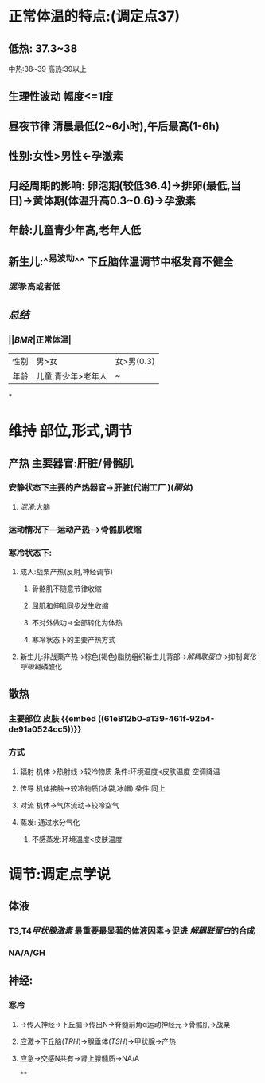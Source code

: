 * 正常体温的特点:(调定点37)
** 低热: 37.3~38
中热:38~39
高热:39以上
** 生理性波动 幅度<=1度
** 昼夜节律 清晨最低(2~6小时),午后最高(1-6h)
** 性别:女性>男性←孕激素
** 月经周期的影响: 卵泡期(较低36.4)→排卵(最低,当日)→黄体期(体温升高0.3~0.6)→孕激素
** 年龄:儿童青少年高,老年人低
** 新生儿:^^易波动^^ 下丘脑体温调节中枢发育不健全
*** [[混淆]]:高或者低
** [[总结]]
*** ||[[BMR]]|正常体温|
|---|
|性别|男>女|女>男(0.3)|
|年龄|儿童,青少年>老年人|~|
***
* 维持 部位,形式,调节
** 产热 主要器官:肝脏/骨骼肌
*** 安静状态下主要的产热器官→肝脏(代谢工厂 )([[酮体]])
**** [[混淆]]:大脑
*** 运动情况下---运动产热--->骨骼肌收缩
*** 寒冷状态下:
**** 成人:战栗产热(反射,神经调节)
***** 骨骼肌不随意节律收缩
***** 屈肌和伸肌同步发生收缩
***** 不对外做功→全部转化为体热
***** 寒冷状态下的主要产热方式
**** 新生儿:非战栗产热→棕色(褐色)脂肪组织新生儿背部→[[解耦联蛋白]]→抑制[[氧化呼吸链]]磷酸化
** 散热
*** 主要部位 皮肤 {{embed ((61e812b0-a139-461f-92b4-de91a0524cc5))}}
*** 方式
**** 辐射 机体→热射线→较冷物质   条件:环境温度<皮肤温度  空调降温
**** 传导 机体接触→较冷物质(冰袋,冰帽)  条件:同上
**** 对流 机体→气体流动→较冷空气
**** 蒸发: 通过水分气化
***** 不感蒸发:环境温度<皮肤温度
* 调节:调定点学说
** 体液
*** T3,T4[[甲状腺激素]] 最重要最显著的体液因素→促进 [[解耦联蛋白]]的合成
*** NA/A/GH
** 神经:
*** 寒冷
**** →传入神经→下丘脑→传出N→脊髓前角α运动神经元→骨骼肌→战栗
**** 应激→下丘脑([[TRH]])→腺垂体([[TSH]])→甲状腺→产热
**** 应急→交感N共有→肾上腺髓质→NA/A
**
